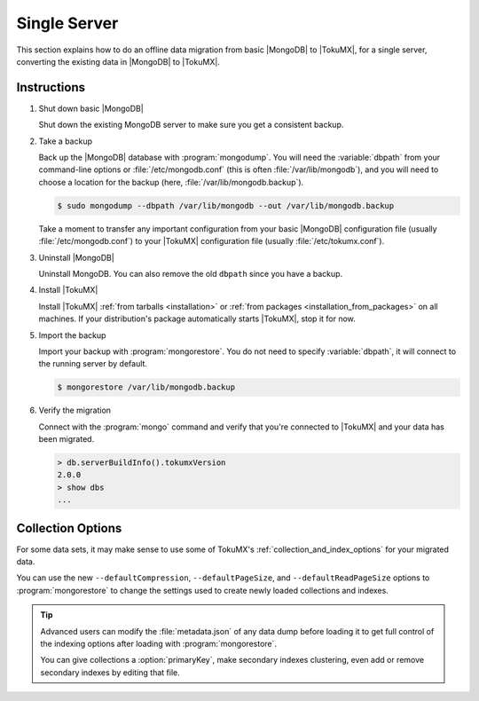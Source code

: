 .. _single_server_migration:

=============
Single Server
=============

This section explains how to do an offline data migration from basic |MongoDB| to |TokuMX|, for a single server, converting the existing data in |MongoDB| to |TokuMX|.

Instructions
============

1. Shut down basic |MongoDB|

   Shut down the existing MongoDB server to make sure you get a consistent backup.

2. Take a backup

   Back up the |MongoDB| database with :program:`mongodump`. You will need the :variable:`dbpath` from your command-line options or :file:`/etc/mongodb.conf` (this is often :file:`/var/lib/mongodb`), and you will need to choose a location for the backup (here, :file:`/var/lib/mongodb.backup`).

   .. code-block:: bash 

     $ sudo mongodump --dbpath /var/lib/mongodb --out /var/lib/mongodb.backup

   Take a moment to transfer any important configuration from your basic |MongoDB| configuration file (usually :file:`/etc/mongodb.conf`) to your |TokuMX| configuration file (usually :file:`/etc/tokumx.conf`).

3. Uninstall |MongoDB|

   Uninstall MongoDB. You can also remove the old ``dbpath`` since you have a backup.

4. Install |TokuMX|

   Install |TokuMX| :ref:`from tarballs <installation>` or :ref:`from packages <installation_from_packages>` on all machines. If your distribution's package automatically starts |TokuMX|, stop it for now.

5. Import the backup

   Import your backup with :program:`mongorestore`. You do not need to specify :variable:`dbpath`, it will connect to the running server by default.

   .. code-block:: bash

     $ mongorestore /var/lib/mongodb.backup

6. Verify the migration

   Connect with the :program:`mongo` command and verify that you're connected to |TokuMX| and your data has been migrated.

   .. code-block:: javascript

     > db.serverBuildInfo().tokumxVersion
     2.0.0
     > show dbs
     ...


Collection Options
==================

For some data sets, it may make sense to use some of TokuMX's :ref:`collection_and_index_options` for your migrated data.

You can use the new ``--defaultCompression``, ``--defaultPageSize``, and ``--defaultReadPageSize`` options to :program:`mongorestore` to change the settings used to create newly loaded collections and indexes.

.. tip::
  Advanced users can modify the :file:`metadata.json` of any data dump before loading it to get full control of the indexing options after loading with :program:`mongorestore`.

  You can give collections a :option:`primaryKey`, make secondary indexes clustering, even add or remove secondary indexes by editing that file.


